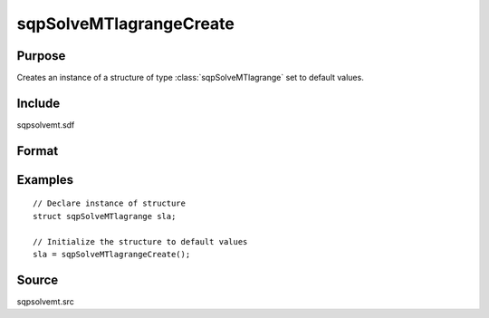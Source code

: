
sqpSolveMTlagrangeCreate
==============================================

Purpose
----------------
Creates an instance of a structure of type :class:`sqpSolveMTlagrange` set to default values.

Include
-------

sqpsolvemt.sdf

Format
----------------
.. function:: s = sqpSolveMTlagrangeCreate()

    :returns: s (*struct*) instance of :class:`sqpSolveMTlagrange` struct.

Examples
----------------

::

    // Declare instance of structure
    struct sqpSolveMTlagrange sla;
    
    // Initialize the structure to default values
    sla = sqpSolveMTlagrangeCreate();

Source
------

sqpsolvemt.src

.. seealso:: Functions :func:`sqpSolve`

